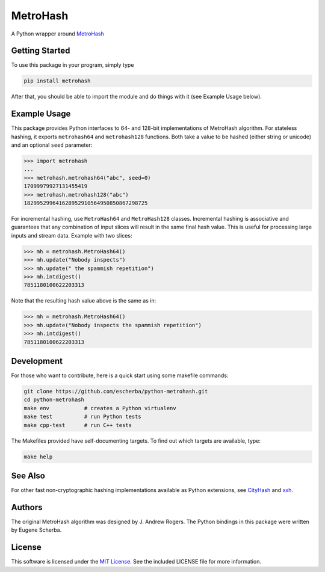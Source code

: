 MetroHash
=========

A Python wrapper around `MetroHash <https://github.com/jandrewrogers/MetroHash>`__

.. image:: https://img.shields.io/pypi/v/metrohash.svg
    :target: https://pypi.python.org/pypi/metrohash
    :alt: Latest Version

.. image:: https://img.shields.io/pypi/dm/metrohash.svg
    :target: https://pypi.python.org/pypi/metrohash
    :alt: Downloads

.. image:: https://circleci.com/gh/escherba/python-metrohash.png?style=shield
    :target: https://circleci.com/gh/escherba/python-metrohash
    :alt: Tests Status

Getting Started
---------------

To use this package in your program, simply type

.. code-block:: bash

    pip install metrohash


After that, you should be able to import the module and do things with it (see
Example Usage below).

Example Usage
-------------

This package provides Python interfaces to 64- and 128-bit implementations of
MetroHash algorithm. For stateless hashing, it exports ``metrohash64`` and
``metrohash128`` functions. Both take a value to be hashed (either string or
unicode) and an optional ``seed`` parameter:

.. code-block:: python

    >>> import metrohash
    ...
    >>> metrohash.metrohash64("abc", seed=0)
    17099979927131455419
    >>> metrohash.metrohash128("abc")
    182995299641628952910564950850867298725


For incremental hashing, use ``MetroHash64`` and ``MetroHash128`` classes.
Incremental hashing is associative and guarantees that any combination of input
slices will result in the same final hash value. This is useful for processing
large inputs and stream data. Example with two slices:

.. code-block:: python

    >>> mh = metrohash.MetroHash64()
    >>> mh.update("Nobody inspects")
    >>> mh.update(" the spammish repetition")
    >>> mh.intdigest()
    7851180100622203313

Note that the resulting hash value above is the same as in:

.. code-block:: python

    >>> mh = metrohash.MetroHash64()
    >>> mh.update("Nobody inspects the spammish repetition")
    >>> mh.intdigest()
    7851180100622203313


Development
-----------

For those who want to contribute, here is a quick start using some makefile
commands:

.. code-block:: bash

    git clone https://github.com/escherba/python-metrohash.git
    cd python-metrohash
    make env           # creates a Python virtualenv
    make test          # run Python tests
    make cpp-test      # run C++ tests

The Makefiles provided have self-documenting targets. To find out which targets
are available, type:

.. code-block:: bash

    make help

See Also
--------
For other fast non-cryptographic hashing implementations available as Python
extensions, see `CityHash <https://github.com/escherba/python-cityhash>`__ and
`xxh <https://github.com/lebedov/xxh>`__.

Authors
-------
The original MetroHash algorithm was designed by J. Andrew Rogers. The Python
bindings in this package were written by Eugene Scherba.

License
-------
This software is licensed under the `MIT License
<http://www.opensource.org/licenses/mit-license>`_.  See the included LICENSE
file for more information.
